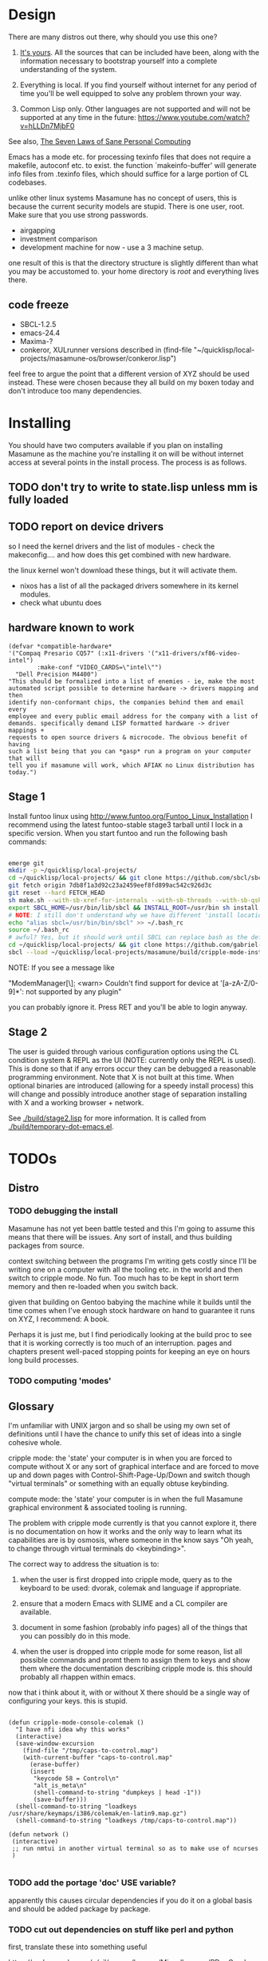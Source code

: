 * Design

There are many distros out there, why should you use this one?

1. [[https://glyph.twistedmatrix.com/2005/11/ethics-for-programmers-primum-non.html][It's yours]]. All the sources that can be included have been, along with the information necessary to bootstrap yourself into a complete understanding of the system.
   
2. Everything is local. If you find yourself without internet for any period of time you'll be well equipped to solve any problem thrown your way.
   
3. Common Lisp only. Other languages are not supported and will not be supported at any time in the future: [[https://www.youtube.com/watch?v=hLLDn7MjbF0]]
   
See also, [[http://www.loper-os.org/?p=284][The Seven Laws of Sane Personal Computing]]

Emacs has a mode etc. for processing texinfo files that does not require a makefile, autoconf etc. to exist. the function `makeinfo-buffer' will generate info files from .texinfo files, which should suffice for a large portion of CL codebases.

unlike other linux systems Masamune has no concept of users, this is because the current security models are stupid. There is one user, root. Make sure that you use strong passwords.

 - airgapping
 - investment comparison
 - development machine for now - use a 3 machine setup.

one result of this is that the directory structure is slightly different than what you may be accustomed to. your home directory is /root/ and everything lives there.

** code freeze

 - SBCL-1.2.5
 - emacs-24.4
 - Maxima-?
 - conkeror, XULrunner versions described in (find-file "~/quicklisp/local-projects/masamune-os/browser/conkeror.lisp")

feel free to argue the point that a different version of XYZ should be used instead. These were chosen because they all build on my boxen today and don't introduce too many dependencies.

* Installing

You should have two computers available if you plan on installing Masamune as the machine you're installing it on will be without internet access at several points in the install process. The process is as follows.

** TODO don't try to write to state.lisp unless mm is fully loaded
** TODO report on device drivers

so I need the kernel drivers and the list of modules - check the makeconfig.... and how does this get combined with new hardware.

the linux kernel won't download these things, but it will activate them. 

- nixos has a list of all the packaged drivers somewhere in its kernel modules.
- check what ubuntu does

** hardware known to work

#+BEGIN_SRC common-lisp
(defvar *compatible-hardware*
'("Compaq Presario CQ57" (:x11-drivers '("x11-drivers/xf86-video-intel")
	    :make-conf "VIDEO_CARDS=\"intel\"")
  "Dell Precision M4400")
"This should be formalized into a list of enemies - ie, make the most
automated script possible to determine hardware -> drivers mapping and then
identify non-conformant chips, the companies behind them and email every
employee and every public email address for the company with a list of
demands. specifically demand LISP formatted hardware -> driver mappings +
requests to open source drivers & microcode. The obvious benefit of having
such a list being that you can *gasp* run a program on your computer that will
tell you if masamune will work, which AFIAK no Linux distribution has today.")
#+END_SRC

** Stage 1

Install funtoo linux using http://www.funtoo.org/Funtoo_Linux_Installation I recommend using the latest funtoo-stable stage3 tarball until I lock in a specific version. When you start funtoo and run the following bash commands:

#+BEGIN_SRC bash

emerge git
mkdir -p ~/quicklisp/local-projects/
cd ~/quicklisp/local-projects/ && git clone https://github.com/sbcl/sbcl.git
git fetch origin 7db8f1a3d92c23a2459eef8fd899ac542c926d3c
git reset --hard FETCH_HEAD
sh make.sh --with-sb-xref-for-internals --with-sb-threads --with-sb-qshow --with-sb-eval --with-sb-source-locations
export SBCL_HOME=/usr/bin/lib/sbcl && INSTALL_ROOT=/usr/bin sh install.sh
# NOTE: I still don't understand why we have different 'install locations' paths etc. for UNIX, and since no-one has convinced me that it is a good idea I'm going to ignore SOP.
echo "alias sbcl=/usr/bin/bin/sbcl" >> ~/.bash_rc
source ~/.bash_rc
# awful? Yes, but it should work until SBCL can replace bash as the default shell.
cd ~/quicklisp/local-projects/ && git clone https://github.com/gabriel-laddel/masamune-os.git
sbcl --load ~/quicklisp/local-projects/masamune/build/cripple-mode-install.lisp

#+END_SRC
NOTE: If you see a message like

"ModemManager[\\d]: <warn> Couldn't find support for device at '[a-zA-Z/0-9]*': not supported by any plugin"

you can probably ignore it. Press RET and you'll be able to login anyway.

** Stage 2

The user is guided through various configuration options using the CL condition system & REPL as the UI (NOTE: currently only the REPL is used). This is done so that if any errors occur they can be debugged a reasonable programming environment. Note that X is not built at this time. When optional binaries are introduced (allowing for a speedy install process) this will change and possibly introduce another stage of separation installing with X and a working browser + network.

See [[./build/stage2.lisp]] for more information. It is called from [[./build/temporary-dot-emacs.el]].

* TODOs
** Distro
*** TODO debugging the install

Masamune has not yet been battle tested and this I'm going to assume this means that there will be issues. Any sort of install, and thus building packages from source.

context switching between the programs I'm writing gets costly since I'll be writing one on a computer with all the tooling etc. in the world and then switch to cripple mode. No fun. Too much has to be kept in short term memory and then re-loaded when you switch back.

given that building on Gentoo babying the machine while it builds until the time comes when I've enough stock hardware on hand to guarantee it runs on XYZ, I recommend: A book.

Perhaps it is just me, but I find periodically looking at the build proc to see that it is working correctly is too much of an interruption. pages and chapters present well-paced stopping points for keeping an eye on hours long build processes.
*** TODO computing 'modes'
** Glossary

I'm unfamiliar with UNIX jargon and so shall be using my own set of definitions until I have the chance to unify this set of ideas into a single cohesive whole.

cripple mode: the 'state' your computer is in when you are forced to compute without X or any sort of graphical interface and are forced to move up and down pages with Control-Shift-Page-Up/Down and switch though "virtual terminals" or something with an equally obtuse keybinding.

compute mode: the 'state' your computer is in when the full Masamune graphical environment & associated tooling is running.

The problem with cripple mode currently is that you cannot explore it, there is no documentation on how it works and the only way to learn what its capabilities are is by osmosis, where someone in the know says "Oh yeah, to change through virtual terminals do <keybinding>".

The correct way to address the situation is to:

0. when the user is first dropped into cripple mode, query as to the keyboard to be used: dvorak, colemak and language if appropriate.

1. ensure that a modern Emacs with SLIME and a CL compiler are available.

2. document in some fashion (probably info pages) all of the things that you can possibly do in this mode.

3. when the user is dropped into cripple mode for some reason, list all possible commands and promt them to assign them to keys and show them where the documentation describing cripple mode is. this should probably all rhappen within emacs.

now that i think about it, with or without X there should be a single way of configuring your keys. this is stupid.

#+BEGIN_SRC

(defun cripple-mode-console-colemak ()
  "I have nfi idea why this works"
  (interactive)
  (save-window-excursion 
    (find-file "/tmp/caps-to-control.map")
    (with-current-buffer "caps-to-control.map"
      (erase-buffer)
      (insert 
       "keycode 58 = Control\n"
       "alt_is_meta\n"
       (shell-command-to-string "dumpkeys | head -1"))
       (save-buffer)))
  (shell-command-to-string "loadkeys /usr/share/keymaps/i386/colemak/en-latin9.map.gz")
  (shell-command-to-string "loadkeys /tmp/caps-to-control.map"))

(defun network ()
 (interactive)
 ;; run nmtui in another virtual terminal so as to make use of ncurses
 )

#+END_SRC

*** TODO add the portage 'doc' USE variable?
    apparently this causes circular dependencies if you do it on a global basis and should be added package by package.
*** TODO cut out dependencies on stuff like perl and python

    first, translate these into something useful

    https://code.google.com/p/yjl/source/browse/Miscellaneous/PDepGraph.py
    http://yjl.googlecode.com/hg/Miscellaneous/PDepGraph.py

*** TODO remove all text editors other than emacs
*** TODO automate build process
*** TODO always use UTC as I and prefer dead simple time translations to 7pm sunset.
*** TODO is lispy audio is a reasonable thing to ask for?
**** codebases to review

- pocket sphinx
- sphinx2
- sphinx3
- sphinxbase
- cl-pulseaudio

** TODO bind the debugger in all threads, currently errors get nesed up to sb-kernel:*maximum-error-depth*, causing problems when I attempt to join an IRC channel
** TODO editor

see https://github.com/capitaomorte/sly for a rethinking of SLIME+SWANK. In the new Lisp editor there are a few things that are needed out of the box we don't have today in anything else.
persistant, cl-ppcre searchable rings, slime eval, eval in frame etc. that (possibly) specializes on the place in the 'global-tree' of such things.
keep track of all undefined functions etc. within the program even when the sexp is compiled
keep track of "" matching within strings?
with-open-file autocompletion (ie, just give me a stream name and complete symbols - can other forms use type inference to determine intermediate symbol names? I generally don't care much what they're called)
full english / todo editing integrated into the comments
index all codebases loaded into the lisp image for commands like `who-calls'
detect invalid lambda-lists
testing out of the box + stats on what is untested & tested
apropos (cl-ppcre regex)
smart updates of packages and .asd files according to your exports at the repl
better autodocs
autocompletion everywhere that works across packages (ie, pathnames, names should complete in both repl and buffers)
class browser (show methods of class etc.)
structure editing as the default
multiple repls
repl into other boxes works out of the box
autcompletion on common forms, defclass, etc. (redshank style?)
disassembler
better inspector - if I've a image / video / audio on one of my objects I should see it (obviously, resize etc.)
renaming files should update the .asd and also take care of any documentation references.
smart renaming mechanisms, smart argument list changes- notify me what else needs to be updated when I update a function -- this should carry through to the documentation of the codebase
a few 'flavors' of asdf-compiling a system, that is, I want to have some settings ranging from "fast" "debuggable" and be
able to compile a single system as such and get stats on how it works.

** TODO Removing OpenGL

I'm not the first to notice OpenGL's problems, but am the first person I'm aware of stating that the lack of a realistic plan to address them is unacceptable.[1] An comprehensible open source 3D api is necessary for interesting programs of all kinds, and the medical and scientific establishments don't have access to anything better. Were current hardware properly documented, creating a replacement would be straightforward. alas, we live in a world where market leaders compensate for technical incompetence by withholding information from their customers. Alternative computer architectures is an solution in the medium to long term[2], but does not address the need for a stable 3D api today. A sane api could be built on OpenGL, but there are issues. consider:

1. The documentation for OpenGL is either poorly written, non-existent or so outdated that it actually manages to destroy understanding. the red book claims to contain the information necessary to write "modern OpenGL" but is little more than a poorly written scam to drain desperate programmers of their precious time and money. very few programs require more than docstrings and perhaps a single document containing the vocabulary necessary to discuss the conceptual territory. in any case, the common lisp hyperspec clearly demonstrates that large programs can be adequately documented online.
nnn
2. OpenGL is entirely dependent on the the underlying hardware, and there are numerous issues at this level of abstraction. in the 22 years since it's inception no one has created an open source program to inform you as to which features are available on your computer, vendors regularly ignore bug reports, disregard the specification[3] and the hardware doesn't necessarily work as advertised either[4]. 

3. GLSL. It has syntax of C and none of the semantics, the language specification is a joke and as designed, there are serious performance issues.[5] It needs to die.

4. The surrounding ecosystem is intellectually bankrupt. OpenGLUT, SDL and X may not be part of OpenGL, but they're necessary for using it. All are broken in various ways.[6] EG, when running some cl-opengl examples that make use of glut, if you press a key, with the glut window focused, it'll throw an error, and cause repaint errors (at the X level? screenshot: http://i.imgur.com/A2lY4zn.png) I realize that by abstracting over the debugging system of X, OpenGL and glut with the CL condition system, it's possible to have a sane development experience, but as far as i know no one has done this. the idiots who write SDL/GLUT/X etc. are perfectly happy to live with this defectiveness, but it wastes a massive amount of time of anyone who wishes to build stable, sophisticated programs.

CEPL and varjo are massive steps forwards towards a first-class common lisp 3D development system, However, having read some of the code and the included notes, I did not get the impression that the endgame includes addressing problems 1, or 2.

There are three ways go about attacking this problem

1. Ignore 3D
   
2. Abstract over OpenGL. While this would be awfully nifty, opengl's broken parts will still be hellish to interface with - how fast does your rendering loop really need to be? Imo, this will end in tears. The hard part isn't that you've got to deal with the API - that can be learnt, it's that producing something of sufficient quality will prevent you from doing any programming. For example, you're going to spend a great deal of time choosing the correct OpenGL version, documenting it, dealing with the inevitable kickback from intel etc. that don't want anything reasonable on the market, all the big players quickly pushing out drives to fuck with the scheme you're using to interface with XYZ. No thank you.
   
3. Write a sane 3D api that ignores GPU acceleration entirely. Such a codebase could be actually understood (as you're not hacking around undocumented hardware) and re-write the relevant bits  if hardware acceleration ever makes itself available. This will result in the most lispy codebase as the abstractions will carry down to the metal. 

** TODO removing X

   X needs to go. I've taken a hard look at wayland, and it's awful (depends on OpenGL, rendering it completely useless).

   relevent codebases,

   https://github.com/pyb/zen
   http://www.cliki.net/CLX-CURSOR
   http://www.cliki.net/CLX-TRUETYPE
   http://xcb.freedesktop.org/XmlXcb/
   http://www.cliki.net/Acclaim ;; drawing stuff directly on the screen using CLX
   http://www.cliki.net/CL-VECTORS
   http://users.actrix.co.nz/mycroft/event.lisp ;; events code 
   http://common-lisp.net/project/cmucl/doc/clx/ ;; the CLX manual
   http://www.cawtech.demon.co.uk/clx/simple/examples.html tutorial of using CLX
   https://github.com/filonenko-mikhail/clx-xkeyboard ;; clx-keyboard replaces what functionality of X keyboard? can we get rid of X keyboard entirely?

** TODO PCLOS

   there are two types of persistent classes that need to be taken into
   account. human readable and not. source files, such as packages.lisp and .asd
   files should be the human readable version. manardb deals with
   machine-redable objects, but the other side of this is lacking.

** TODO removing Emacs

   Emacs is currently kept around to perform the following tasks

   - reading info files
     
   - Magit
     
     At some point in time someone sane will get fed up with git and write a
     CL-aware alternative, but until then we're stuck with Magit.

   - reading pdfs
     
     I don't plan on spending much of my time reading .pdfs in the future, but
     when the need arises (converting an idea in some paper to a vertex in the
     knowledge map) it will be nice to have Emacs around.

     the docview program for Emacs converts .pdfs into .png files for
     viewing. one could conceivably use ~cl-pdf to get in the case of
     obfuscation fall back onto a batch-mode emacs script to convert into .png
     for an ocr program (then output formatted the same as the .pdf using
     `format' hacks).

** TODO add an advice system

- translate advice.el
- http://www.lispworks.com/documentation/lw445/LWRM/html/lwref-268.htm
- http://www.cs.cmu.edu/afs/cs/project/clisp/hackers/phg/clim/src/utils/clos-patches.lisp

** TODO Read and extract design docs

   http://lists.unlambda.com/
   http://www.cliki.net/Verrazano
   http://xach.com/naggum/articles/2004-031-ATW-KL2065E@naggum.no.html
   https://groups.google.com/forum/#!topic/comp.lang.lisp/AhXjZBHFoQU%5B1-25-false%5D
   https://groups.google.com/forum/#!topic/comp.lang.lisp/McM5qzmIWS4%5B1-25-false%5D

   https://groups.google.com/forum/message/raw?msg=comp.lang.lisp/XpvUwF2xKbk/Xz4Mww0ZwLIJ

  (:url "https://groups.google.com/forum/#!msg/comp.lang.dylan/3uuUb3Z9pAc/6NbE9gYpeAIJ"
   :title "ZWEI (Re: emacs rules and vi sucks)"
   :description "Here's a little more historical detail, for anyone interested.

gnuemacs is quite different from the Eine/Zwei family of
editors, in that it uses the \"bigline\" structure to model the
contents of its buffers.  Hemlock and the LW editor also
use this representation.  Buffer pointers (BPs) are then simply
integers that point into the bigline.  This can be a very space-
efficient structure, but the downside is that it is very hard to
have any sort of polymorphic \"line\" object.  This makes it
much tougher to do things like graphics; a friend from Lucid
told me that Jamie Zawinski, a formidable hacker, spent about
a year a year wrestling with gnuemacs before he could make
it general enough to do the sorts of things he got Xemacs to do.

Zwei models buffers as linked lists of line objects, and BPs
are a pair {line,index}.  This makes it easier to do some
clever stuff in Zwei, but IIRC lines in Zwei are structures,
not classes, so it turned out that we had to wrestle quite a
bit with Zwei to get display of multiple fonts and graphics
to work (on the order of many weeks).

The editor for FunO's Dylan product -- Deuce --  is the
next generation of Zwei in many ways.  It has first class
polymorphic lines, first class BPs, and introduces the idea
first class \"source containers\" and \"source sections\".  A
buffer is then dynamically composed of \"section nodes\".
This extra generality costs  in space (it takes about 2 bytes of
storage for every byte in a source file, whereas gnuemacs
and the LW editor takes about 1 byte), and it costs a little
in performance, but in return it's much easier to build some
cool features:
 - Multiple fonts and colors fall right out (it took me about
   1 day to get this working, and most of the work for fonts
   was because FunO Dylan doesn't have built-in support for
   \"rich characters\", so I had to roll my own).
 - Graphics display falls right out (e.g., the display of a buffer
   can show lines that separate sections, and there is a column
   of icons that show where breakpoints are set, where there
   are compiler warnings, etc.  Doing both these things took
   less than 1 day, but a comparable feature in Zwei took a
   week.  I wonder how long it took to do the icons in Lucid's
   C/C++ environment, whose name I can't recall.)
 - \"Composite buffers\"\" (buffers built by generating functions
   such as \"callers of 'foo'\" or \"subclasses of 'window') fall right
   out of this design, and again, it took less than a day to do this.
   It took a very talented hacker more than a month to build a
   comparable (but non-extensible) version in Zwei for an in-house
   VC system, and it never really worked right.
Of course, the Deuce design was driven by knowing about the
sorts of things that gnuemacs and Zwei didn't get right (*).  It's so
much easier to stand on other people shoulders..."))
   
* Research
** academic research papers

synthesis OS

** Review of Related technologies
*** ankisrs.net
*** Knewton

   Their product is currently not (and will never be?) open to the public.

*** Khan Academy
**** pros   
**** cons

   - there is far too much going on visually. I spent some time 

   - I'm not entirely sold on the idea of hints - generally speaking, you either
     
     understand something, or not. It's not as if seeing a 'hint' (part of the 
     solution) is going to jump start your brain into understanding. If I don't
     understand, I need a button that shows me the backtrace of logic rather than
     the solution.

   - It's rather irritating that I can't sign up for a course / lesson / path and resume where I left off
     
   - Not personalized enough - when it knows the language I use and other such settings, it should REMO
     
   - resource intensive - slow, causes chrome to crash
     
   - The concepts they teach are all relatively sophomoric. 
     
   - not clear how to mute sound
     
   - doesn't allow for mastery, as in, it's a technology that punishes experts.
     
   - there isn't a clear flow when practicing skills
     
   - Overload of points and notifications / badges, and it's not clear what they represent, or what their value is.
     
   - the community page is WAY too cluttered
     
   - on the 'mission' page there is WAY too much going on. You really only need one progress bar.
     
   - Logos suck
     
   - There isn't just a GO button, or any clear way to know what to practice
     
   - The practice thing isn't centered
     
   - Okay, yes, the UI is friendly, but it's also insulting to my intelligence. Where are my options, settings etc?
     
   - HTML5 back button doesn't work like you would expect
     
   - slow
     
   - Problems should fit on the screen
        - I can scroll down when I'm in the middle of solving problems. Gah.
	  
   - If I get something correct, automatically move me onto the next problem
     
   - When I get to the end of a task and see the task dashboard, there isn't a 'continue' button. This breaks my flow
     
   - the graphs / dashboard visualizations don't fit together to form a coherent whole. How much have I learned of the subject, course, mission? I've nfi. What is the purpose of the metrics you're showing me? nfi.
    - I want an introduction to the concepts used to structure information within their app, but nothing is available. I know what a coach is irl, but no idea what it means on your system.=
    - it's not clear where to get started if I want to learn something new or spend my time browsing around - probably b/c the concepts are not clearly defined.
      
*** EdX
*** Coursera
*** brilliant.org
*** quizlet
**** pros
**** cons

   - first time I use it, I've slow internet, making it completely unusable.
     CSS etc. doesn't layout correctly in all browsers. It is SLOWWWWWW.

** Relevent Codebases
*** antiweb

   https://github.com/hoytech/antiweb

   I took a look at antiweb. It was, in opposition to many other programs I'm aware of - designed. This bodes well, though I've not yet got the time to stress test it.

* Debugging

  (async-shell-command "journalctl --no-pager") ;; contains all
  xke (X keyboard events) program will open a window and log any events sent to it and their X
  http://jvns.ca/blog/2014/04/20/debug-your-programs-like-theyre-closed-source/

* Footnotes

[1] examples of people completely failing to offer realistic solutions:

(dolist (k '("http://www.joshbarczak.com/blog/?p=99" "http://richg42.blogspot.com/2014/05/things-that-drive-me-nuts-about-opengl.html" "http://richg42.blogspot.com/2014/06/how-i-learned-to-stop-worrying-and-love.html" "http://timothylottes.blogspot.se/2014/05/re-joshua-barczaks-opengl-is-broken.html" "http://www.joshbarczak.com/blog/?p=196")) (browse-url k))
[2] http://www.loper-os.org/?p=1361
[3] http://richg42.blogspot.com/2014/05/the-truth-on-opengl-driver-quality.html
[4] https://dolphin-emu.org/blog/2013/09/26/dolphin-emulator-and-opengl-drivers-hall-fameshame/
[5] http://www.joshbarczak.com/blog/?p=154 see reason #3
[6] how we got here. i read this book and found it informative and entertaining: http://richard.esplins.org/static/downloads/unix-haters-handbook.pdf
